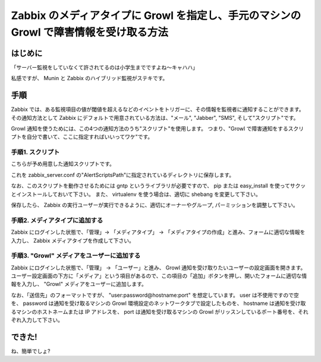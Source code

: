 Zabbix のメディアタイプに Growl を指定し、手元のマシンの Growl で障害情報を受け取る方法
=======================================================================================

はじめに
--------

「サーバー監視をしていなくて許されてるのは小学生までですよね〜キャハハ」

私感ですが、 Munin と Zabbix のハイブリッド監視がステキです。

手順
----

Zabbix では、ある監視項目の値が\ 閾値\ を超えるなどのイベントをトリガーに、その情報を監視者に通知することができます。
その通知方法として Zabbix にデフォルトで用意されている方法は、"メール", "Jabber", "SMS", そして"スクリプト"です。

Growl 通知を使うためには、この4つの通知方法のうち"スクリプト"を使用します。
つまり、"Growl で障害通知をする\ スクリプト\ を自分で書いて、ここに指定すればいいってワケ"です。

手順1. スクリプト
~~~~~~~~~~~~~~~~~

.. code-block:: python
   :caption: zabbix_notify.py

   #!/usr/bin/env python
   # -*- coding: utf-8 -*-

   import sys

   from gntp import notifier as growl


   def main():
       user, password, hostname, port = reduce(
           lambda a, b: a + b,
           map(lambda a: a.split(u':'), sys.argv[1].split(u'@'))
       )

       notifier = growl.GrowlNotifier(
           applicationName=u'Zabbix',
           notifications=[u'zabbix'],
           defaultNotifications=[u'zabbix'],
           hostname=hostname,
           port=port,
           password=password
       )
       ret = notifier.register()

       if ret is True:
           notifier.notify(
               noteType=u'zabbix',
               title=sys.argv[2],
               description=sys.argv[3],
               # icon=u'[URI of ICON]',
               sticky=True,
               priority=-1
           )
       else:
           print ret


   if __name__ == u'__main__':
       main()

こちらが予め用意した通知\ スクリプト\ です。

これを zabbix\_server.conf の"AlertScriptsPath"に指定されているディレクトリに保存します。

なお、この\ スクリプト\ を動作させるためには gntp というライブラリが必要ですので、 pip または easy\_install を使ってサクッとインストールしておいて下さい。
また、 virtualenv を使う場合は、適切に shebang を変更して下さい。

保存したら、 Zabbix の実行ユーザーが実行できるように、適切にオーナーやグループ, パーミッション\ を調整して下さい。

手順2. メディアタイプに追加する
~~~~~~~~~~~~~~~~~~~~~~~~~~~~~~~

Zabbix にログインした状態で、「管理」-> 「メディアタイプ」 -> 「メディアタイプの作成」と進み、フォームに適切な情報を入力し、 Zabbix メディアタイプを作成して下さい。

|create-media-type|

手順3. "Growl" メディアをユーザーに追加する
~~~~~~~~~~~~~~~~~~~~~~~~~~~~~~~~~~~~~~~~~~~

Zabbix にログインした状態で、「管理」 -> 「ユーザー」と進み、 Growl 通知を受け取りたいユーザーの設定画面を開きます。
ユーザー設定画面の下方に「メディア」という項目があるので、この項目の「追加」ボタンを押し、開いたフォームに適切な情報を入力し、 "Growl" メディアをユーザーに追加します。

|add-media|

なお、「送信先」のフォーマットですが、 "user:password@hostname:port" を想定しています。
user は不使用ですので空を、 password は通知を受け取るマシンの Growl 環境設定のネットワークタブで設定したものを、 hostname は通知を受け取るマシンのホストネームまたは IP アドレスを、 port は通知を受け取るマシンの Growl がリッスンしているポート番号を、それぞれ入力して下さい。

できた!
-------

|growl|

ね、簡単でしょ?

.. |create-media-type| image:: https://yosida95.kvs.gehirn.jp/blog/2013/05/27/005303/create-media-type.png
   :width: 100%
.. |add-media| image:: https://yosida95.kvs.gehirn.jp/blog/2013/05/27/005303/add-media.png
   :width: 100%
.. |growl| image:: https://yosida95.kvs.gehirn.jp/blog/2013/05/27/005303/growl.png
   :width: 100%
